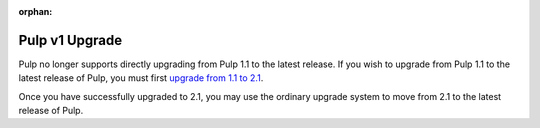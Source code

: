 :orphan:

Pulp v1 Upgrade
===============

Pulp no longer supports directly upgrading from Pulp 1.1 to the latest release. If you wish to
upgrade from Pulp 1.1 to the latest release of Pulp, you must first
`upgrade from 1.1 to 2.1 <https://pulp-user-guide.readthedocs.org/en/pulp-2.1/v1_upgrade.html>`_.

Once you have successfully upgraded to 2.1, you may use the ordinary upgrade system to move from 2.1
to the latest release of Pulp.
